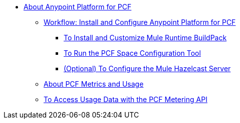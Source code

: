 // Anypoint Platform for Pivotal Cloud Foundry TOC File

* link:/anypoint-platform-pcf/v/1.5/index[About Anypoint Platform for PCF]
** link:/anypoint-platform-pcf/v/1.5/pcf-workflow[Workflow: Install and Configure Anypoint Platform for PCF]
*** link:/anypoint-platform-pcf/v/1.5/pcf-mule-runtime-buildpack[To Install and Customize Mule Runtime BuildPack]
*** link:/anypoint-platform-pcf/v/1.5/pcf-space-config[To Run the PCF Space Configuration Tool]
*** link:/anypoint-platform-pcf/v/1.5/pcf-mule-hazelcast[(Optional) To Configure the Mule Hazelcast Server]
** link:/anypoint-platform-pcf/v/1.5/pcf-metering-about[About PCF Metrics and Usage]
** link:/anypoint-platform-pcf/v/1.5/pcf-metering[To Access Usage Data with the PCF Metering API]
